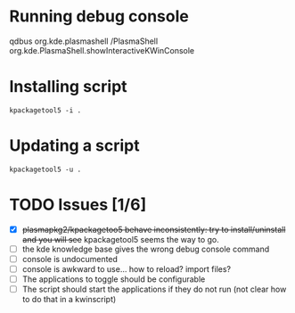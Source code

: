 * Running debug console
qdbus org.kde.plasmashell /PlasmaShell org.kde.PlasmaShell.showInteractiveKWinConsole
* Installing script
~kpackagetool5 -i .~
* Updating a script
~kpackagetool5 -u .~
* TODO Issues [1/6]
- [X] +plasmapkg2/kpackagetoo5 behave inconsistently: try to install/uninstall
  and you will see+ kpackagetool5 seems the way to go.
- [ ] the kde knowledge base gives the wrong debug console command
- [ ] console is undocumented
- [ ] console is awkward to use... how to reload? import files?
- [ ] The applications to toggle should be configurable
- [ ] The script should start the applications if they do not run (not clear how
  to do that in a kwinscript)
